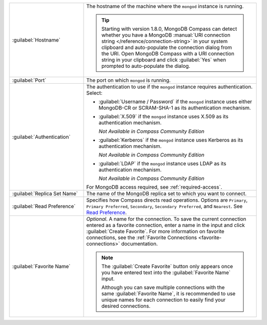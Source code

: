 .. list-table::
   :widths: 30 70

   * - :guilabel:`Hostname`

     - The hostname of the machine where the ``mongod`` instance is
       running.

       .. tip::

          Starting with version 1.8.0, MongoDB Compass can detect
          whether you have a MongoDB
          :manual:`URI connection string </reference/connection-string>`
          in your system clipboard and auto-populate the connection
          dialog from the URI. Open MongoDB Compass with a URI
          connection string in your clipboard and click :guilabel:`Yes`
          when prompted to auto-populate the dialog.

   * - :guilabel:`Port`
     - The port on which ``mongod`` is running.

   * - :guilabel:`Authentication`

     - The authentication to use if the ``mongod`` instance
       requires authentication. Select:

       - :guilabel:`Username / Password` if the ``mongod`` instance
         uses either MongoDB-CR or SCRAM-SHA-1 as its
         authentication mechanism.

       - :guilabel:`X.509` if the ``mongod`` instance uses
         X.509 as its authentication mechanism.

         *Not Available in Compass Community Edition*

       - :guilabel:`Kerberos` if the ``mongod`` instance uses
         Kerberos as its authentication mechanism.

         *Not Available in Compass Community Edition*

       - :guilabel:`LDAP` if the ``mongod`` instance uses LDAP as
         its authentication mechanism.

         *Not Available in Compass Community Edition*

       For MongoDB access required, see :ref:`required-access`.

   * - :guilabel:`Replica Set Name`

     - The name of the MongoDB replica set to which you want to connect.

   * - :guilabel:`Read Preference`

     - Specifies how Compass directs read operations. Options are
       ``Primary``, ``Primary Preferred``, ``Secondary``,
       ``Secondary Preferred``, and ``Nearest``. See `Read Preference <https://docs.mongodb.com/manual/core/read-preference/>`_.

   * - :guilabel:`Favorite Name`

     - *Optional*. A name for the connection. To save the current
       connection entered as a favorite connection, enter a name
       in the input and click :guilabel:`Create Favorite`. For more
       information on favorite connections, see the
       :ref:`Favorite Connections <favorite-connections>`
       documentation.

       .. note::

          The :guilabel:`Create Favorite` button only appears once
          you have entered text into the :guilabel:`Favorite Name`
          input.

          Although you can save multiple connections with the same
          :guilabel:`Favorite Name`, it is recommended to use
          unique names for each connection to easily find your
          desired connections.
